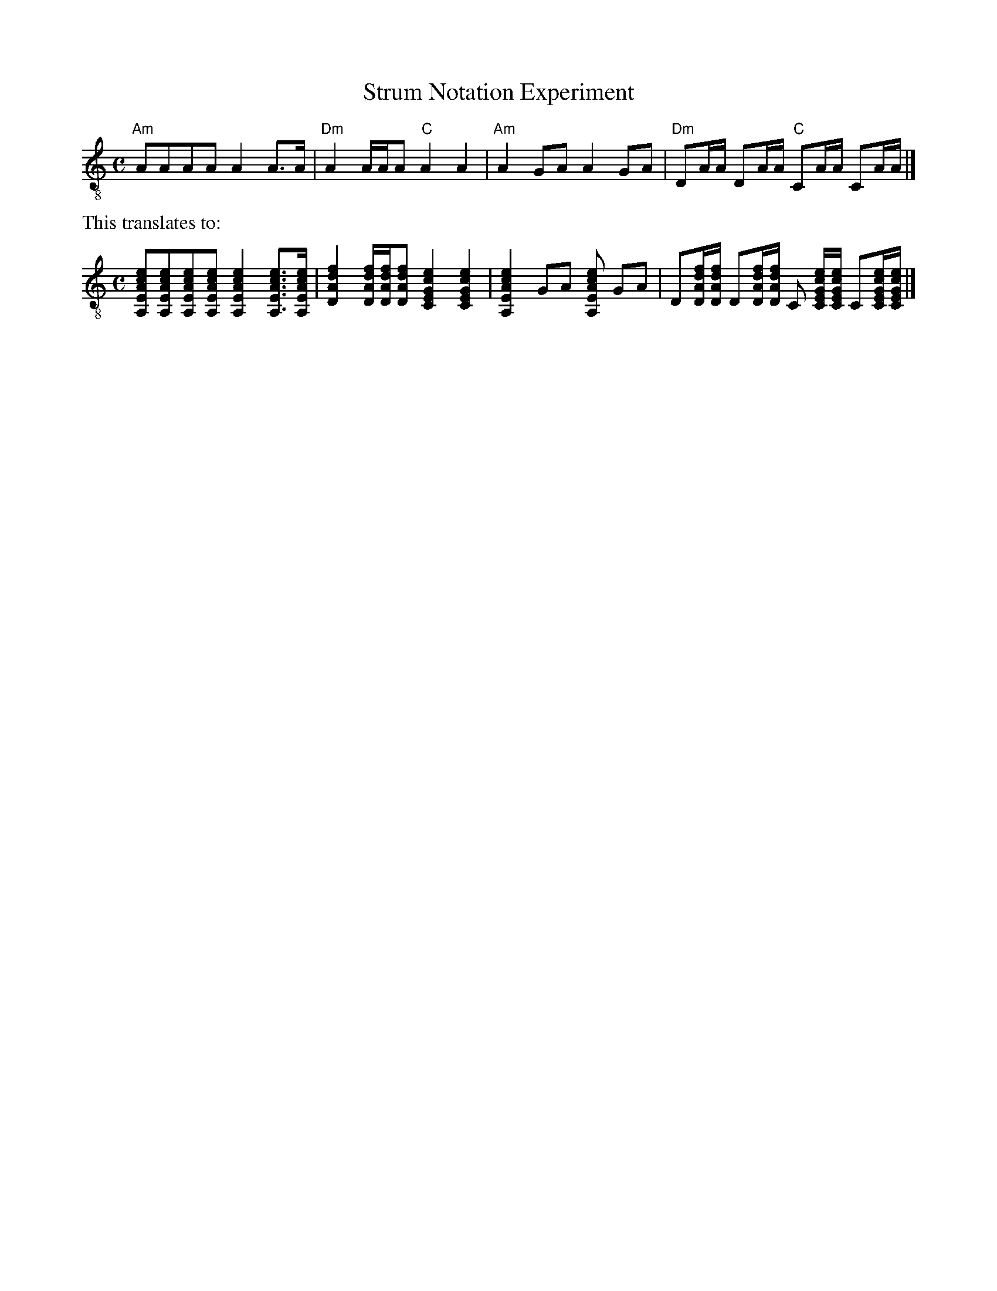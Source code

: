 X:1
T:Strum Notation Experiment
N:When processed with abcm2ps-4.12.3 the notes prefixed with 's' will have
N:their noteheads replaced with heavy slashes indicating guitar strumming.
N:Hollow noteheads for half-notes and whole-notes are not implemented, and
N:it hasn't been tested with all time values, spacing, layout options, etc.,
N:nor with down-stems. -- DGA
U:s=+head-strum+
M:C
L:1/8
K:C treble-8
 "Am" sAsAsAsA sA2 sA>sA | "Dm" sA2 sA/sA/sA "C" sA2 sA2 |\
 "Am" sA2 GA sA2 GA | "Dm" DsA/sA/ DsA/sA/ "C" CsA/sA/ CsA/sA/ |]
%%text This translates to:
[M:C]
 [A,EAce][A,EAce][A,EAce][A,EAce] [A,EAce]2 [A,EAce]>[A,EAce] |\
 [DAdf]2 [DAdf]/[DAdf]/[DAdf] [CEGce]2 [CEGce]2 |\
 [A,EAce]2 GA [A,EAce] GA |\
 D[DAdf]/[DAdf]/ D[DAdf]/[DAdf]/ C [CEGce]/[CEGce]/ C[CEGce]/[CEGce]/ |]
